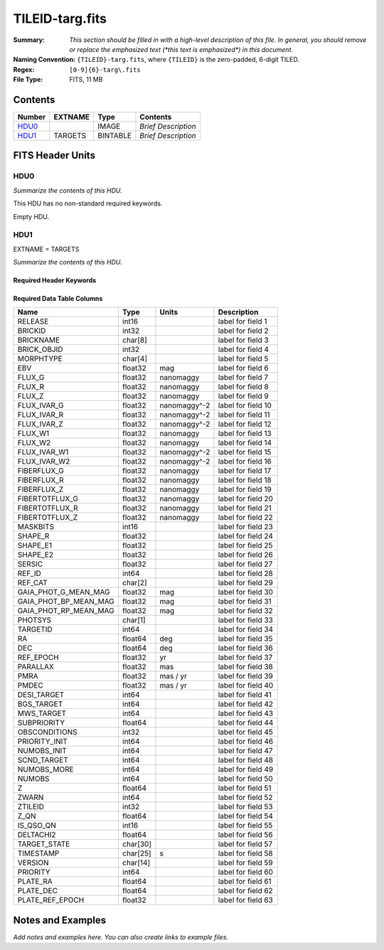 ================
TILEID-targ.fits
================

:Summary: *This section should be filled in with a high-level description of
    this file. In general, you should remove or replace the emphasized text
    (\*this text is emphasized\*) in this document.*
:Naming Convention: ``{TILEID}-targ.fits``, where ``{TILEID}`` is the zero-padded,
    6-digit TILED.
:Regex: ``[0-9]{6}-targ\.fits``
:File Type: FITS, 11 MB

Contents
========

====== ======= ======== ===================
Number EXTNAME Type     Contents
====== ======= ======== ===================
HDU0_          IMAGE    *Brief Description*
HDU1_  TARGETS BINTABLE *Brief Description*
====== ======= ======== ===================


FITS Header Units
=================

HDU0
----

*Summarize the contents of this HDU.*

This HDU has no non-standard required keywords.

Empty HDU.

HDU1
----

EXTNAME = TARGETS

*Summarize the contents of this HDU.*

Required Header Keywords
~~~~~~~~~~~~~~~~~~~~~~~~

.. collapse:: Required Header Keywords Table

    .. rst-class:: keywords

    ======== ============= ======= =======================
    KEY      Example Value Type    Comment
    ======== ============= ======= =======================
    NAXIS1   382           int     width of table in bytes
    NAXIS2   30866         int     number of rows in table
    SURVEY   main          str
    RESOLVE  T             bool
    MASKBITS T             bool
    BACKUP   F             bool
    NOSEC    F             bool
    DR       None          Unknown
    ======== ============= ======= =======================

Required Data Table Columns
~~~~~~~~~~~~~~~~~~~~~~~~~~~

.. rst-class:: columns

===================== ======== ============= ===================
Name                  Type     Units         Description
===================== ======== ============= ===================
RELEASE               int16                  label for field   1
BRICKID               int32                  label for field   2
BRICKNAME             char[8]                label for field   3
BRICK_OBJID           int32                  label for field   4
MORPHTYPE             char[4]                label for field   5
EBV                   float32  mag           label for field   6
FLUX_G                float32  nanomaggy     label for field   7
FLUX_R                float32  nanomaggy     label for field   8
FLUX_Z                float32  nanomaggy     label for field   9
FLUX_IVAR_G           float32  nanomaggy^-2  label for field  10
FLUX_IVAR_R           float32  nanomaggy^-2  label for field  11
FLUX_IVAR_Z           float32  nanomaggy^-2  label for field  12
FLUX_W1               float32  nanomaggy     label for field  13
FLUX_W2               float32  nanomaggy     label for field  14
FLUX_IVAR_W1          float32  nanomaggy^-2  label for field  15
FLUX_IVAR_W2          float32  nanomaggy^-2  label for field  16
FIBERFLUX_G           float32  nanomaggy     label for field  17
FIBERFLUX_R           float32  nanomaggy     label for field  18
FIBERFLUX_Z           float32  nanomaggy     label for field  19
FIBERTOTFLUX_G        float32  nanomaggy     label for field  20
FIBERTOTFLUX_R        float32  nanomaggy     label for field  21
FIBERTOTFLUX_Z        float32  nanomaggy     label for field  22
MASKBITS              int16                  label for field  23
SHAPE_R               float32                label for field  24
SHAPE_E1              float32                label for field  25
SHAPE_E2              float32                label for field  26
SERSIC                float32                label for field  27
REF_ID                int64                  label for field  28
REF_CAT               char[2]                label for field  29
GAIA_PHOT_G_MEAN_MAG  float32  mag           label for field  30
GAIA_PHOT_BP_MEAN_MAG float32  mag           label for field  31
GAIA_PHOT_RP_MEAN_MAG float32  mag           label for field  32
PHOTSYS               char[1]                label for field  33
TARGETID              int64                  label for field  34
RA                    float64  deg           label for field  35
DEC                   float64  deg           label for field  36
REF_EPOCH             float32  yr            label for field  37
PARALLAX              float32  mas           label for field  38
PMRA                  float32  mas / yr      label for field  39
PMDEC                 float32  mas / yr      label for field  40
DESI_TARGET           int64                  label for field  41
BGS_TARGET            int64                  label for field  42
MWS_TARGET            int64                  label for field  43
SUBPRIORITY           float64                label for field  44
OBSCONDITIONS         int32                  label for field  45
PRIORITY_INIT         int64                  label for field  46
NUMOBS_INIT           int64                  label for field  47
SCND_TARGET           int64                  label for field  48
NUMOBS_MORE           int64                  label for field  49
NUMOBS                int64                  label for field  50
Z                     float64                label for field  51
ZWARN                 int64                  label for field  52
ZTILEID               int32                  label for field  53
Z_QN                  float64                label for field  54
IS_QSO_QN             int16                  label for field  55
DELTACHI2             float64                label for field  56
TARGET_STATE          char[30]               label for field  57
TIMESTAMP             char[25] s             label for field  58
VERSION               char[14]               label for field  59
PRIORITY              int64                  label for field  60
PLATE_RA              float64                label for field  61
PLATE_DEC             float64                label for field  62
PLATE_REF_EPOCH       float32                label for field  63
===================== ======== ============= ===================


Notes and Examples
==================

*Add notes and examples here.  You can also create links to example files.*
